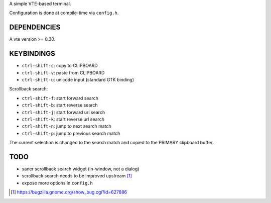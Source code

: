 A simple VTE-based terminal.

Configuration is done at compile-time via ``config.h``.

DEPENDENCIES
============

A vte version >= 0.30.

KEYBINDINGS
===========

* ``ctrl-shift-c``: copy to CLIPBOARD
* ``ctrl-shift-v``: paste from CLIPBOARD
* ``ctrl-shift-u``: unicode input (standard GTK binding)

Scrollback search:

* ``ctrl-shift-f``: start forward search
* ``ctrl-shift-b``: start reverse search
* ``ctrl-shift-j``: start forward url search
* ``ctrl-shift-k``: start reverse url search
* ``ctrl-shift-n``: jump to next search match
* ``ctrl-shift-p``: jump to previous search match

The current selection is changed to the search match and copied to the PRIMARY
clipboard buffer.

TODO
====

* saner scrollback search widget (in-window, not a dialog)
* scrollback search needs to be improved upstream [1]_
* expose more options in ``config.h``

.. [1] https://bugzilla.gnome.org/show_bug.cgi?id=627886

